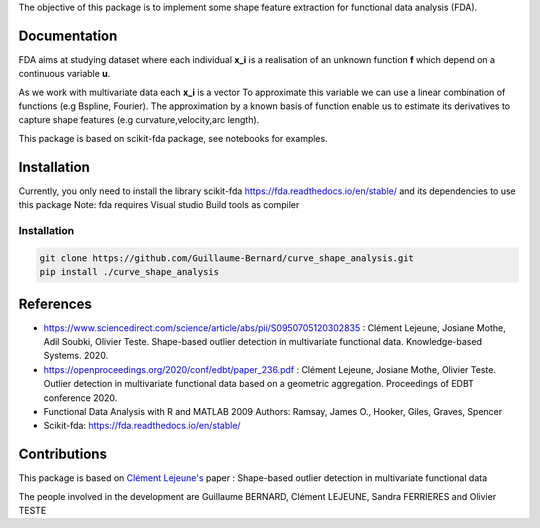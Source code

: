 The objective of this package is to implement some shape feature extraction for functional data analysis (FDA).

Documentation
=============

FDA aims at studying dataset where each individual **x_i** is a realisation of an unknown function **f** which depend on a continuous variable **u**. 

As we work with multivariate data each  **x_i** is a vector
To approximate this variable we can use a linear combination of functions (e.g Bspline, Fourier).
The approximation by a known basis of function enable us to estimate its derivatives to capture shape features (e.g curvature,velocity,arc length).

This package is based on scikit-fda package, see notebooks for examples.

Installation
============
Currently, you only need to install the library scikit-fda https://fda.readthedocs.io/en/stable/ and its dependencies to use this package
Note: fda requires Visual studio Build tools as compiler

Installation 
------------------------

.. code:: bash

    git clone https://github.com/Guillaume-Bernard/curve_shape_analysis.git
    pip install ./curve_shape_analysis

References
============
- https://www.sciencedirect.com/science/article/abs/pii/S0950705120302835 : Clément Lejeune, Josiane Mothe, Adil Soubki, Olivier Teste. Shape-based outlier detection in multivariate functional data. Knowledge-based Systems. 2020.
- https://openproceedings.org/2020/conf/edbt/paper_236.pdf : Clément Lejeune, Josiane Mothe, Olivier Teste. Outlier detection in multivariate functional data based on a geometric aggregation. Proceedings of EDBT conference 2020.
- Functional Data Analysis with R and MATLAB 2009 Authors: Ramsay, James O., Hooker, Giles, Graves, Spencer
- Scikit-fda: https://fda.readthedocs.io/en/stable/

Contributions
=============

This package is based on `Clément Lejeune's <https://dblp.uni-trier.de/pid/261/2070.html>`_ paper : Shape-based outlier detection in multivariate functional data


The people involved in the development are Guillaume BERNARD, Clément LEJEUNE, Sandra FERRIERES and Olivier TESTE
